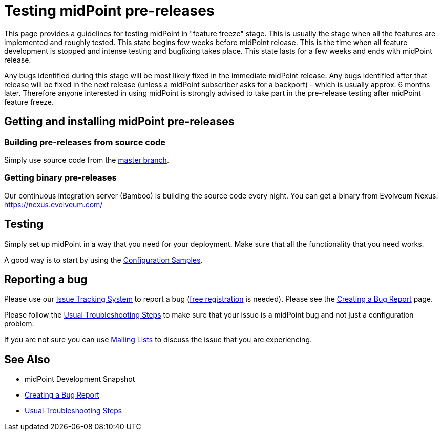 = Testing midPoint pre-releases
:page-wiki-name: Testing midPoint pre-releases
:page-wiki-id: 18382860
:page-wiki-metadata-create-user: semancik
:page-wiki-metadata-create-date: 2015-07-13T15:30:05.536+02:00
:page-wiki-metadata-modify-user: semancik
:page-wiki-metadata-modify-date: 2015-07-13T15:30:05.536+02:00
:page-upkeep-status: orange

This page provides a guidelines for testing midPoint in "feature freeze" stage.
This is usually the stage when all the features are implemented and roughly tested.
This state begins few weeks before midPoint release.
This is the time when all feature development is stopped and intense testing and bugfixing takes place.
This state lasts for a few weeks and ends with midPoint release.

Any bugs identified during this stage will be most likely fixed in the immediate midPoint release.
Any bugs identified after that release will be fixed in the next release (unless a midPoint subscriber asks for a backport) - which is usually approx.
6 months later.
Therefore anyone interested in using midPoint is strongly advised to take part in the pre-release testing after midPoint feature freeze.


== Getting and installing midPoint pre-releases


=== Building pre-releases from source code

Simply use source code from the link:https://github.com/Evolveum/midpoint[master branch].


===  Getting binary pre-releases

Our continuous integration server (Bamboo) is building the source code every night.
You can get a binary from Evolveum Nexus: https://nexus.evolveum.com/


== Testing

Simply set up midPoint in a way that you need for your deployment.
Make sure that all the functionality that you need works.

A good way is to start by using the xref:/midpoint/reference/samples/[Configuration Samples].


== Reporting a bug

Please use our https://support.evolveum.com[Issue Tracking System] to report a bug (https://iam.evolveum.com[free registration] is needed).
Please see the xref:/support/bug-tracking-system/creating-a-bug-report/[Creating a Bug Report] page.

Please follow the xref:/midpoint/reference/diag/troubleshooting/usual-troubleshooting-steps/[Usual Troubleshooting Steps] to make sure that your issue is a midPoint bug and not just a configuration problem.

If you are not sure you can use xref:/community/mailing-lists/[Mailing Lists] to discuss the issue that you are experiencing.


== See Also

* midPoint Development Snapshot

* xref:/support/bug-tracking-system/creating-a-bug-report/[Creating a Bug Report]

* xref:/midpoint/reference/diag/troubleshooting/usual-troubleshooting-steps/[Usual Troubleshooting Steps]